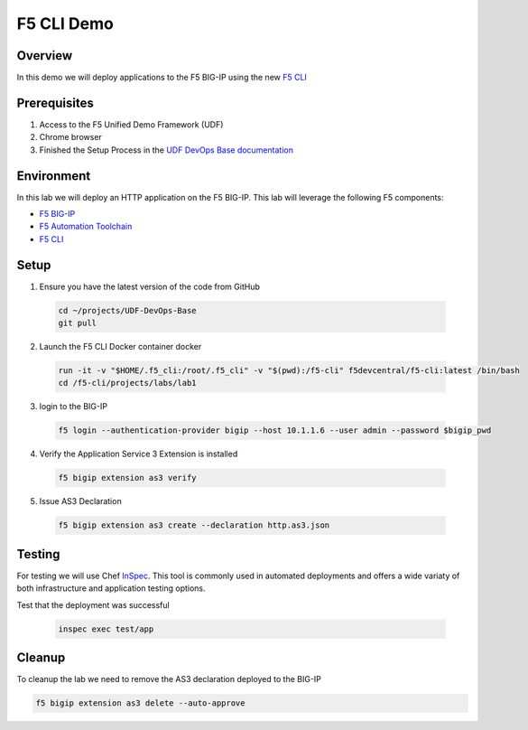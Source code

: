 ============
F5 CLI Demo
============

Overview
--------
In this demo we will deploy applications to the F5 BIG-IP
using the new `F5 CLI`_

Prerequisites
-------------
1. Access to the F5 Unified Demo Framework (UDF)
2. Chrome browser
3. Finished the Setup Process in the `UDF DevOps Base documentation`_

Environment
-----------
In this lab we will deploy an HTTP application on the F5 BIG-IP.  This lab will
leverage the following F5 components:

* `F5 BIG-IP`_
* `F5 Automation Toolchain`_
* `F5 CLI`_

Setup
-----
1. Ensure you have the latest version of the code from GitHub

  .. code-block:: bash

    cd ~/projects/UDF-DevOps-Base
    git pull

2. Launch the F5 CLI Docker container docker

  .. code-block:: bash

    run -it -v "$HOME/.f5_cli:/root/.f5_cli" -v "$(pwd):/f5-cli" f5devcentral/f5-cli:latest /bin/bash
    cd /f5-cli/projects/labs/lab1

3. login to the BIG-IP

  .. code-block:: bash

    f5 login --authentication-provider bigip --host 10.1.1.6 --user admin --password $bigip_pwd

4. Verify the Application Service 3 Extension is installed

  .. code-block:: bash

    f5 bigip extension as3 verify

5. Issue AS3 Declaration

  .. code-block:: bash

    f5 bigip extension as3 create --declaration http.as3.json

Testing
-------
For testing we will use Chef InSpec_.
This tool is commonly used in automated deployments and offers
a wide variaty of both infrastructure and application testing options.

Test that the deployment was successful

  .. code-block:: bash

    inspec exec test/app

Cleanup
-------
To cleanup the lab we need to remove the AS3 declaration deployed to the BIG-IP

.. code-block:: bash

  f5 bigip extension as3 delete --auto-approve


.. _F5 CLI: https://clouddocs.f5.com/sdk/f5-cli/
.. _UDF DevOps Base documentation: https://udf-devops-base.readthedocs.io/en/latest/
.. _F5 BIG-IP: https://www.f5.com/products/big-ip-services/virtual-editions
.. _F5 Automation Toolchain: https://www.f5.com/products/automation-and-orchestration
.. _InSpec: https://www.inspec.io/
